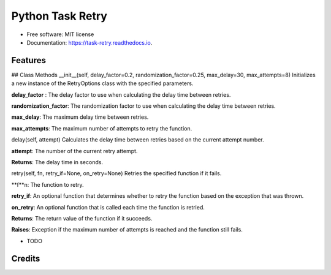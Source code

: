 =================
Python Task Retry
=================


.. image:: https://img.shields.io/pypi/v/task_retry.svg
        :target: https://pypi.python.org/pypi/task_retry

.. image:: https://img.shields.io/travis/doziestar/task_retry.svg
        :target: https://travis-ci.com/doziestar/task_retry

.. image:: https://readthedocs.org/projects/task-retry/badge/?version=latest
        :target: https://task-retry.readthedocs.io/en/latest/?version=latest
        :alt: Documentation Status


.. image:: https://pyup.io/repos/github/doziestar/task_retry/shield.svg
     :target: https://pyup.io/repos/github/doziestar/task_retry/
     :alt: Updates



 this package offers an easy-to-use and flexible solution for implementing retry functionality in Python programs, helping to reduce the impact of transient errors and improve the reliability of the software.


* Free software: MIT license
* Documentation: https://task-retry.readthedocs.io.


Features
--------
## Class Methods
__init__(self, delay_factor=0.2, randomization_factor=0.25, max_delay=30, max_attempts=8)
Initializes a new instance of the RetryOptions class with the specified parameters.

**delay_factor** : The delay factor to use when calculating the delay time between retries.

**randomization_factor**: The randomization factor to use when calculating the delay time between retries.

**max_delay**: The maximum delay time between retries.

**max_attempts**: The maximum number of attempts to retry the function.

delay(self, attempt)
Calculates the delay time between retries based on the current attempt number.

**attempt**: The number of the current retry attempt.

**Returns**: The delay time in seconds.

retry(self, fn, retry_if=None, on_retry=None)
Retries the specified function if it fails.

**f**n: The function to retry.

**retry_if**: An optional function that determines whether to retry the function based on the exception that was thrown.

**on_retry**: An optional function that is called each time the function is retried.

**Returns**: The return value of the function if it succeeds.

**Raises**: Exception if the maximum number of attempts is reached and the function still fails.

* TODO

Credits
-------



